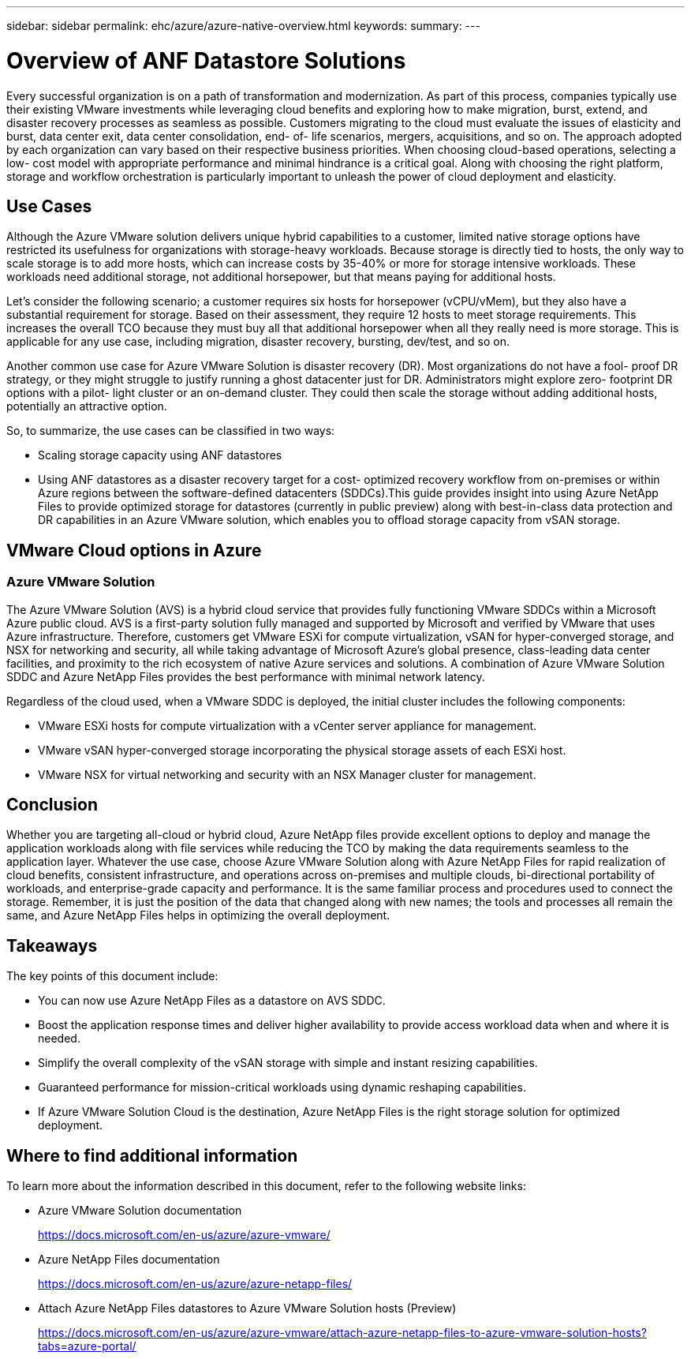 ---
sidebar: sidebar
permalink: ehc/azure/azure-native-overview.html
keywords:
summary:
---

= Overview of ANF Datastore Solutions
:hardbreaks:
:nofooter:
:icons: font
:linkattrs:
:imagesdir: ./../../media/

//
// This file was created with NDAC Version 2.0 (August 17, 2020)
//
// 2022-06-09 12:19:16.416036
//

[.lead]
Every successful organization is on a path of transformation and modernization. As part of this process, companies typically use their existing VMware investments while leveraging cloud benefits and exploring how to make migration, burst, extend,  and disaster recovery processes as seamless as possible.  Customers migrating to the cloud must evaluate the issues of elasticity and burst, data center exit, data center consolidation, end- of- life scenarios, mergers, acquisitions,  and so on.  The approach adopted by each organization can vary based on their respective business priorities. When choosing cloud-based operations, selecting a low- cost model with appropriate performance and minimal hindrance is a critical goal. Along with choosing the right platform, storage and workflow orchestration is particularly important to unleash the power of cloud deployment and elasticity.

== Use Cases

Although the Azure VMware solution delivers unique hybrid capabilities to a customer, limited native storage options have restricted its usefulness for organizations with storage-heavy workloads. Because storage is directly tied to hosts, the only way to scale storage is to add more hosts, which can increase costs by 35-40% or more for storage intensive workloads. These workloads need additional storage, not additional horsepower, but that means paying for additional hosts.

Let’s consider the following scenario;  a customer requires six hosts for horsepower (vCPU/vMem),  but they also have a substantial requirement for storage. Based on their assessment,  they require 12 hosts to meet storage requirements. This increases the overall TCO because they must buy all that additional horsepower when all they really need is more storage. This is applicable for any use case,  including migration, disaster recovery, bursting, dev/test,  and so on.

Another common use case for Azure VMware Solution is disaster recovery (DR). Most organizations do not have a fool- proof DR strategy,  or they might struggle to justify running a ghost datacenter just for DR.  Administrators might explore zero- footprint DR options with a pilot- light cluster or an on-demand cluster. They could then scale the storage without adding additional hosts,  potentially an attractive option.

So, to summarize, the use cases can be classified in two ways:

* Scaling storage capacity using ANF datastores
* Using ANF datastores as a disaster recovery target for a cost- optimized recovery workflow from on-premises or within Azure regions between the software-defined datacenters (SDDCs).This guide provides insight into using Azure NetApp Files to provide optimized storage for datastores (currently in public preview) along with best-in-class data protection and DR capabilities in an Azure VMware solution, which enables you to offload storage capacity from vSAN storage.

== VMware Cloud options in Azure

=== Azure VMware Solution

The Azure VMware Solution (AVS) is a hybrid cloud service that provides fully functioning VMware SDDCs within a Microsoft Azure public cloud. AVS is a first-party solution fully managed and supported by Microsoft and verified by VMware that uses Azure infrastructure. Therefore, customers get VMware ESXi for compute virtualization, vSAN for hyper-converged storage, and NSX for networking and security, all while taking advantage of Microsoft Azure's global presence, class-leading data center facilities,  and proximity to the rich ecosystem of native Azure services and solutions.  A combination of Azure VMware Solution SDDC and Azure NetApp Files provides the best performance with minimal network latency.

Regardless of the cloud used, when a VMware SDDC is deployed, the initial cluster includes the following components:

* VMware ESXi hosts for compute virtualization with a vCenter server appliance for management.
* VMware vSAN hyper-converged storage incorporating the physical storage assets of each ESXi host.
* VMware NSX for virtual networking and security with an NSX Manager cluster for management.

== Conclusion

Whether you are targeting all-cloud or hybrid cloud, Azure NetApp files provide excellent options to deploy and manage the application workloads along with file services while reducing the TCO by making the data requirements seamless to the application layer.  Whatever the use case, choose Azure VMware Solution along with Azure NetApp Files for rapid realization of cloud benefits, consistent infrastructure, and operations across on-premises and multiple clouds, bi-directional portability of workloads, and enterprise-grade capacity and performance. It is the same familiar process and procedures used to connect the storage. Remember, it is just the position of the data that changed along with new names;  the tools and processes all remain the same,  and Azure NetApp Files helps in optimizing the overall deployment.

== Takeaways

The key points of this document include:

* You can now use Azure NetApp Files as a datastore on AVS SDDC.
* Boost the application response times and deliver higher availability to provide access workload data when and where it is needed.
* Simplify the overall complexity of the vSAN storage with simple and instant resizing capabilities.
* Guaranteed performance for mission-critical workloads using dynamic reshaping capabilities.
* If Azure VMware Solution Cloud is the destination, Azure NetApp Files is the right storage solution for optimized deployment.

== Where to find additional information

To learn more about the information described in this document, refer to the following website links:

* Azure VMware Solution documentation
+
https://docs.microsoft.com/en-us/azure/azure-vmware/[https://docs.microsoft.com/en-us/azure/azure-vmware/^]

* Azure NetApp Files documentation
+
https://docs.microsoft.com/en-us/azure/azure-netapp-files/[https://docs.microsoft.com/en-us/azure/azure-netapp-files/^]

* Attach Azure NetApp Files datastores to Azure VMware Solution hosts (Preview)
+
https://docs.microsoft.com/en-us/azure/azure-vmware/attach-azure-netapp-files-to-azure-vmware-solution-hosts?tabs=azure-portal/[https://docs.microsoft.com/en-us/azure/azure-vmware/attach-azure-netapp-files-to-azure-vmware-solution-hosts?tabs=azure-portal/^]
